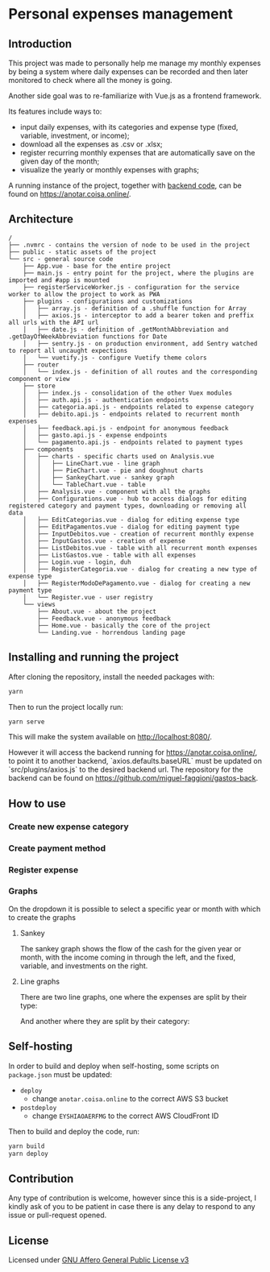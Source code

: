 * Personal expenses management
** Introduction
   This project was made to personally help me manage my monthly expenses by being a system where daily expenses can be recorded and then later monitored to check where all the money is going.

   Another side goal was to re-familiarize with Vue.js as a frontend framework.

   Its features include ways to:

   - input daily expenses, with its categories and expense type (fixed, variable, investment, or income);
   - download all the expenses as .csv or .xlsx;
   - register recurring monthly expenses that are automatically save on the given day of the month;
   - visualize the yearly or monthly expenses with graphs;

   A running instance of the project, together with [[https://github.com/miguel-faggioni/gastos-back][backend code]], can be found on https://anotar.coisa.online/.

** Architecture
   #+begin_src
/
├── .nvmrc - contains the version of node to be used in the project
├── public - static assets of the project
└── src - general source code
    ├── App.vue - base for the entire project
    ├── main.js - entry point for the project, where the plugins are imported and #app is mounted
    ├── registerServiceWorker.js - configuration for the service worker to allow the project to work as PWA
    ├── plugins - configurations and customizations
    │   ├── array.js - definition of a .shuffle function for Array
    │   ├── axios.js - interceptor to add a bearer token and preffix all urls with the API url
    │   ├── date.js - definition of .getMonthAbbreviation and .getDayOfWeekAbbreviation functions for Date
    │   ├── sentry.js - on production environment, add Sentry watched to report all uncaught expections
    │   └── vuetify.js - configure Vuetify theme colors
    ├── router
    │   └── index.js - definition of all routes and the corresponding component or view
    ├── store
    │   ├── index.js - consolidation of the other Vuex modules
    │   ├── auth.api.js - authentication endpoints
    │   ├── categoria.api.js - endpoints related to expense category
    │   ├── debito.api.js - endpoints related to recurrent month expenses
    │   ├── feedback.api.js - endpoint for anonymous feedback
    │   ├── gasto.api.js - expense endpoints
    │   └── pagamento.api.js - endpoints related to payment types
    ├── components
    │   ├── charts - specific charts used on Analysis.vue
    │   │   ├── LineChart.vue - line graph
    │   │   ├── PieChart.vue - pie and doughnut charts
    │   │   ├── SankeyChart.vue - sankey graph
    │   │   └── TableChart.vue - table
    │   ├── Analysis.vue - component with all the graphs
    │   ├── Configurations.vue - hub to access dialogs for editing registered category and payment types, downloading or removing all data
    │   ├── EditCategorias.vue - dialog for editing expense type
    │   ├── EditPagamentos.vue - dialog for editing payment type
    │   ├── InputDebitos.vue - creation of recurrent monthly expense
    │   ├── InputGastos.vue - creation of expense
    │   ├── ListDebitos.vue - table with all recurrent month expenses
    │   ├── ListGastos.vue - table with all expenses
    │   ├── Login.vue - login, duh
    │   ├── RegisterCategoria.vue - dialog for creating a new type of expense type
    │   ├── RegisterModoDePagamento.vue - dialog for creating a new payment type
    │   └── Register.vue - user registry
    └── views
        ├── About.vue - about the project
        ├── Feedback.vue - anonymous feedback
        ├── Home.vue - basically the core of the project
        └── Landing.vue - horrendous landing page
   #+end_src

** Installing and running the project
   After cloning the repository, install the needed packages with:
   #+begin_src bash
   yarn
   #+end_src

   Then to run the project locally run:
   #+begin_src bash
   yarn serve
   #+end_src

   This will make the system available on http://localhost:8080/.

   However it will access the backend running for https://anotar.coisa.online/, to point it to another backend, `axios.defaults.baseURL` must be updated on `src/plugins/axios.js` to the desired backend url. The repository for the backend can be found on https://github.com/miguel-faggioni/gastos-back.

** How to use
*** Create new expense category
     #+NAME:   fig:How to create an expense category
     [[./imgs/create-category.gif]]

*** Create payment method
     #+NAME:   fig:How to create a payment method
     [[./imgs/create-payment-type.gif]]

*** Register expense
     #+NAME:   fig:How to register an expense
     [[./imgs/register-expense.gif]]

*** Graphs
    On the dropdown it is possible to select a specific year or month with which to create the graphs
**** Sankey
     The sankey graph shows the flow of the cash for the given year or month, with the income coming in through the left, and the fixed, variable, and investments on the right.

     #+NAME:   fig:Sankey graph - cash flow
     [[./imgs/sankey.png]]
**** Line graphs
     There are two line graphs, one where the expenses are split by their type:
     #+NAME:   fig:Line graph - expenses by type
     [[./imgs/line-by-type.png]]

     And another where they are split by their category:
     #+NAME:   fig:Line graph - expenses by category
     [[./imgs/line-by-category.png]]

** Self-hosting
   In order to build and deploy when self-hosting, some scripts on ~package.json~ must be updated:

   - ~deploy~
     - change ~anotar.coisa.online~ to the correct AWS S3 bucket
   - ~postdeploy~
     - change ~EYSHIAOAERFMG~ to the correct AWS CloudFront ID

   Then to build and deploy the code, run:
   #+begin_src bash
   yarn build
   yarn deploy
   #+end_src

** Contribution
   Any type of contribution is welcome, however since this is a side-project, I kindly ask of you to be patient in case there is any delay to respond to any issue or pull-request opened.

** License
   Licensed under [[https://tldrlegal.com/license/gnu-affero-general-public-license-v3-(agpl-3.0)][GNU Affero General Public License v3]]
